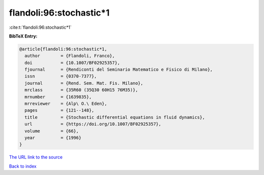 flandoli:96:stochastic*1
========================

:cite:t:`flandoli:96:stochastic*1`

**BibTeX Entry:**

.. code-block:: bibtex

   @article{flandoli:96:stochastic*1,
     author        = {Flandoli, Franco},
     doi           = {10.1007/BF02925357},
     fjournal      = {Rendiconti del Seminario Matematico e Fisico di Milano},
     issn          = {0370-7377},
     journal       = {Rend. Sem. Mat. Fis. Milano},
     mrclass       = {35R60 (35Q30 60H15 76M35)},
     mrnumber      = {1639835},
     mrreviewer    = {Alp\ O.\ Eden},
     pages         = {121--148},
     title         = {Stochastic differential equations in fluid dynamics},
     url           = {https://doi.org/10.1007/BF02925357},
     volume        = {66},
     year          = {1996}
   }

`The URL link to the source <https://doi.org/10.1007/BF02925357>`__


`Back to index <../By-Cite-Keys.html>`__
